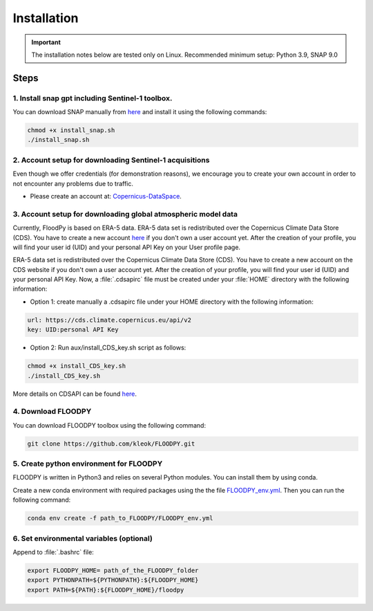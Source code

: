 Installation
============

.. important::
    The installation notes below are tested only on Linux. Recommended minimum setup: Python 3.9, SNAP 9.0

Steps
-----

1. Install snap gpt including Sentinel-1 toolbox.
^^^^^^^^^^^^^^^^^^^^^^^^^^^^^^^^^^^^^^^^^^^^^^^^^^^^^^^^^^^^^^^^^^^^^^^^^^^^^^^^^^^^^^^^^^^^^^^^^^^^^^^^^^^^^^^^^^^^^^^^^^^^^^^^^^^^^^^^^^^^^^^^^^^^^^^

You can download SNAP manually from `here <https://step.esa.int/main/download/snap-download/>`_ and install it using the following commands:

.. code-block:: bash

	chmod +x install_snap.sh
	./install_snap.sh


2. Account setup for downloading Sentinel-1 acquisitions
^^^^^^^^^^^^^^^^^^^^^^^^^^^^^^^^^^^^^^^^^^^^^^^^^^^^^^^^^^^^^^^^^^^^^

Even though we offer credentials (for demonstration reasons), we encourage you to create your own account in order to not encounter any problems due to traffic.

- Please create an account at: `Copernicus-DataSpace <https://dataspace.copernicus.eu/>`_.


3. Account setup for downloading global atmospheric model data
^^^^^^^^^^^^^^^^^^^^^^^^^^^^^^^^^^^^^^^^^^^^^^^^^^^^^^^^^^^^^^^^^^^^^^^^^^^^^^

Currently, FloodPy is based on ERA-5 data. ERA-5 data set is redistributed over the Copernicus Climate Data Store (CDS). You have to create a new account `here <https://cds.climate.copernicus.eu/user/register>`_ if you don't own a user account yet. After the creation of your profile, you will find your user id (UID) and your personal API Key on your User profile page.


ERA-5 data set is redistributed over the Copernicus Climate Data Store (CDS). You have to create a new account on the CDS website if you don't own a user account yet. After the creation of your profile, you will find your user id (UID) and your personal API Key. Now, a :file:`.cdsapirc` file must be created under your :file:`HOME`  directory with the following information:


- Option 1: create manually a .cdsapirc file under your HOME directory with the following information:

.. code-block:: bash

	url: https://cds.climate.copernicus.eu/api/v2
	key: UID:personal API Key

- Option 2: Run aux/install_CDS_key.sh script as follows:

.. code-block:: bash

	chmod +x install_CDS_key.sh
	./install_CDS_key.sh

More details on CDSAPI can be found `here <https://cds.climate.copernicus.eu/api-how-to>`_.

4. Download FLOODPY
^^^^^^^^^^^^^^^^^^^^^^^^^

You can download FLOODPY toolbox using the following command: 

.. code-block:: bash

	git clone https://github.com/kleok/FLOODPY.git

5. Create python environment for FLOODPY
^^^^^^^^^^^^^^^^^^^^^^^^^^^^^^^^^^^^^^^^^^^^^^^^^^^
FLOODPY is written in Python3 and relies on several Python modules. You can install them by using conda.

Create a new conda environment with required packages using the the file `FLOODPY_env.yml <https://github.com/kleok/FLOODPY/blob/main/FLOODPY_env.yml>`_.
Then you can run the following command:

.. code-block:: bash

	conda env create -f path_to_FLOODPY/FLOODPY_env.yml


6. Set environmental variables (optional)
^^^^^^^^^^^^^^^^^^^^^^^^^^^^^^^^^^^^
Append to :file:`.bashrc` file:

.. code-block:: bash

	export FLOODPY_HOME= path_of_the_FLOODPY_folder
	export PYTHONPATH=${PYTHONPATH}:${FLOODPY_HOME}
	export PATH=${PATH}:${FLOODPY_HOME}/floodpy
